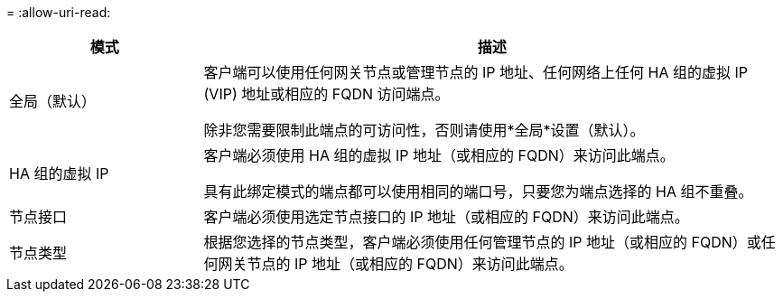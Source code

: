 = 
:allow-uri-read: 


[cols="1a,3a"]
|===
| 模式 | 描述 


 a| 
全局（默认）
 a| 
客户端可以使用任何网关节点或管理节点的 IP 地址、任何网络上任何 HA 组的虚拟 IP (VIP) 地址或相应的 FQDN 访问端点。

除非您需要限制此端点的可访问性，否则请使用*全局*设置（默认）。



 a| 
HA 组的虚拟 IP
 a| 
客户端必须使用 HA 组的虚拟 IP 地址（或相应的 FQDN）来访问此端点。

具有此绑定模式的端点都可以使用相同的端口号，只要您为端点选择的 HA 组不重叠。



 a| 
节点接口
 a| 
客户端必须使用选定节点接口的 IP 地址（或相应的 FQDN）来访问此端点。



 a| 
节点类型
 a| 
根据您选择的节点类型，客户端必须使用任何管理节点的 IP 地址（或相应的 FQDN）或任何网关节点的 IP 地址（或相应的 FQDN）来访问此端点。

|===